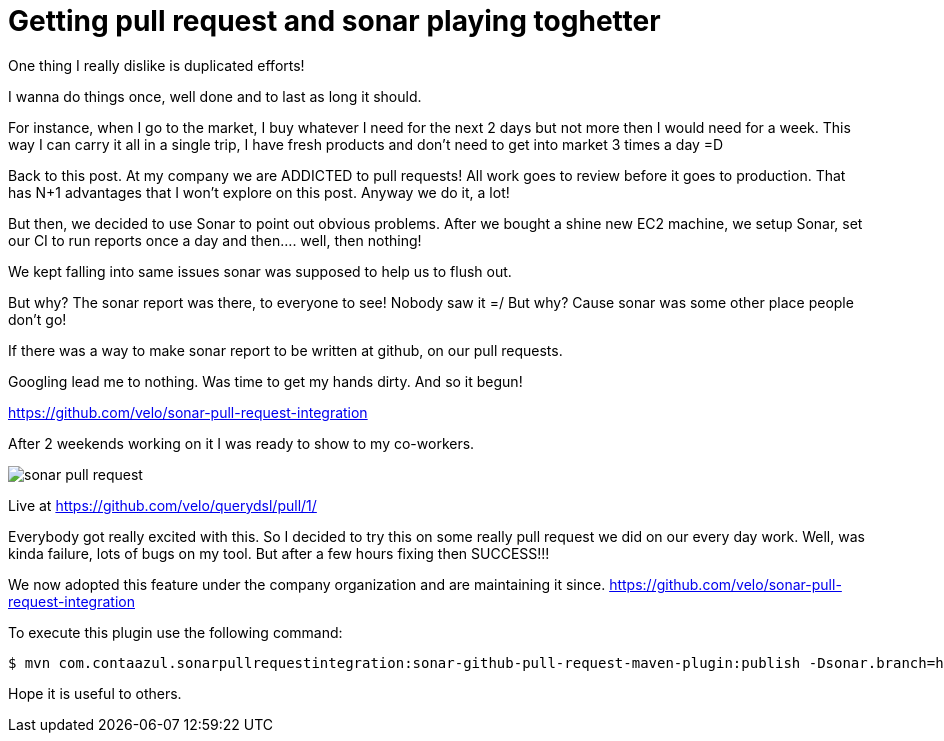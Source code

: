 Getting pull request and sonar playing toghetter
================================================

:published_at: 2014-03-08

:hp-tags: automation, maven 

One thing I really dislike is duplicated efforts!

I wanna do things once, well done and to last as long it should.

For instance, when I go to the market, I buy whatever I need for the next 2 days but not more then I would need for a week.  This way I can carry it all in a single trip, I have fresh products and don't need to get into market 3 times a day =D

Back to this post.  At my company we are ADDICTED to pull requests!  All work goes to review before it goes to production.  That has N+1 advantages that I won't explore on this post. Anyway we do it, a lot!

But then, we decided to use Sonar to point out obvious problems.
After we bought a shine new EC2 machine, we setup Sonar, set our CI to run reports once a day and then.... well, then nothing!

We kept falling into same issues sonar was supposed to help us to flush out.

But why?  The sonar report was there, to everyone to see!  Nobody saw it =/
But why?  Cause sonar was some other place people don't go!

If there was a way to make sonar report to be written at github, on our pull requests.

Googling lead me to nothing.
Was time to get my hands dirty.
And so it begun!

https://github.com/velo/sonar-pull-request-integration

After 2 weekends working on it I was ready to show to my co-workers.

image::http://velo.github.io/images/pull-request/sonar-pull-request.png[]

Live at https://github.com/velo/querydsl/pull/1/

Everybody got really excited with this.  So I decided to try this on some really pull request we did on our every day work.  Well, was kinda failure, lots of bugs on my tool.  But after a few hours fixing then SUCCESS!!!

We now adopted this feature under the company organization and are maintaining it since.
https://github.com/velo/sonar-pull-request-integration


To execute this plugin use the following command:
```
$ mvn com.contaazul.sonarpullrequestintegration:sonar-github-pull-request-maven-plugin:publish -Dsonar.branch=hazelcast -Dgithub.pullRequestId=1 -Dgithub.repositoryOwner=velo -Dgithub.repositoryName=querydsl -Dgithub.oauth2=**********
```

Hope it is useful to others.
